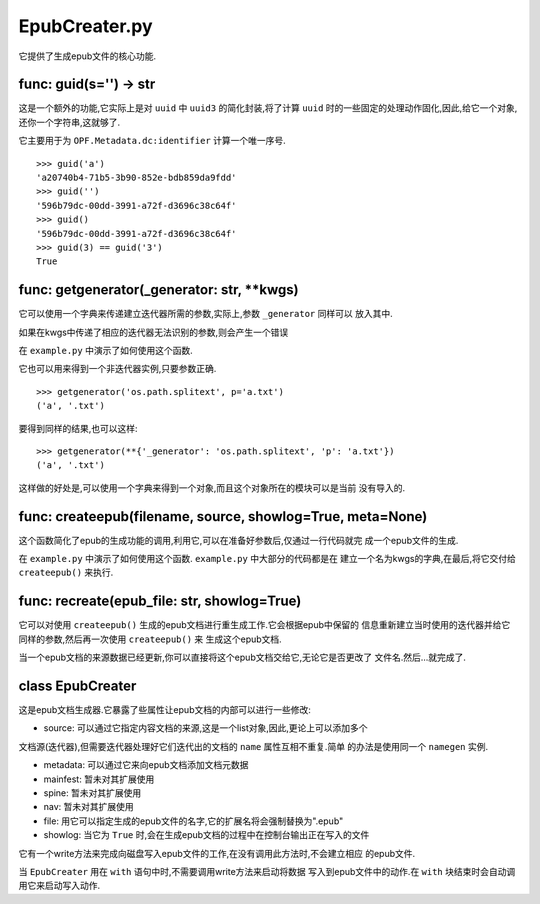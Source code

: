 ===========================
EpubCreater.py
===========================
它提供了生成epub文件的核心功能.



func: guid(s='') -> str
--------------------------
这是一个额外的功能,它实际上是对 ``uuid`` 中 ``uuid3`` 的简化封装,将了计算
``uuid`` 时的一些固定的处理动作固化,因此,给它一个对象,还你一个字符串,这就够了.

它主要用于为 ``OPF.Metadata.dc:identifier`` 计算一个唯一序号.

::

    >>> guid('a')
    'a20740b4-71b5-3b90-852e-bdb859da9fdd'
    >>> guid('')
    '596b79dc-00dd-3991-a72f-d3696c38c64f'
    >>> guid()
    '596b79dc-00dd-3991-a72f-d3696c38c64f'
    >>> guid(3) == guid('3')
    True

func: getgenerator(_generator: str, **kwgs)
------------------------------------------------
它可以使用一个字典来传递建立迭代器所需的参数,实际上,参数 ``_generator`` 同样可以
放入其中.

如果在kwgs中传递了相应的迭代器无法识别的参数,则会产生一个错误

在 ``example.py`` 中演示了如何使用这个函数.

它也可以用来得到一个非迭代器实例,只要参数正确.

::

    >>> getgenerator('os.path.splitext', p='a.txt')
    ('a', '.txt')

要得到同样的结果,也可以这样:

::

    >>> getgenerator(**{'_generator': 'os.path.splitext', 'p': 'a.txt'})
    ('a', '.txt')

这样做的好处是,可以使用一个字典来得到一个对象,而且这个对象所在的模块可以是当前
没有导入的.

func: createepub(filename, source, showlog=True, meta=None)
-------------------------------------------------------------
这个函数简化了epub的生成功能的调用,利用它,可以在准备好参数后,仅通过一行代码就完
成一个epub文件的生成.

在 ``example.py`` 中演示了如何使用这个函数. ``example.py`` 中大部分的代码都是在
建立一个名为kwgs的字典,在最后,将它交付给 ``createepub()`` 来执行.

func: recreate(epub_file: str, showlog=True)
------------------------------------------------
它可以对使用 ``createepub()`` 生成的epub文档进行重生成工作.它会根据epub中保留的
信息重新建立当时使用的迭代器并给它同样的参数,然后再一次使用 ``createepub()`` 来
生成这个epub文档.

当一个epub文档的来源数据已经更新,你可以直接将这个epub文档交给它,无论它是否更改了
文件名.然后...就完成了.

class EpubCreater
--------------------
这是epub文档生成器.它暴露了些属性让epub文档的内部可以进行一些修改:

- source: 可以通过它指定内容文档的来源,这是一个list对象,因此,更论上可以添加多个
文档源(迭代器),但需要迭代器处理好它们迭代出的文档的 ``name`` 属性互相不重复.简单
的办法是使用同一个 ``namegen`` 实例.

- metadata: 可以通过它来向epub文档添加文档元数据

- mainfest: 暂未对其扩展使用

- spine: 暂未对其扩展使用

- nav: 暂未对其扩展使用

- file: 用它可以指定生成的epub文件的名字,它的扩展名将会强制替换为".epub"

- showlog: 当它为 ``True`` 时,会在生成epub文档的过程中在控制台输出正在写入的文件

它有一个write方法来完成向磁盘写入epub文件的工作,在没有调用此方法时,不会建立相应
的epub文件.

当 ``EpubCreater`` 用在 ``with`` 语句中时,不需要调用write方法来启动将数据
写入到epub文件中的动作.在 ``with`` 块结束时会自动调用它来启动写入动作.